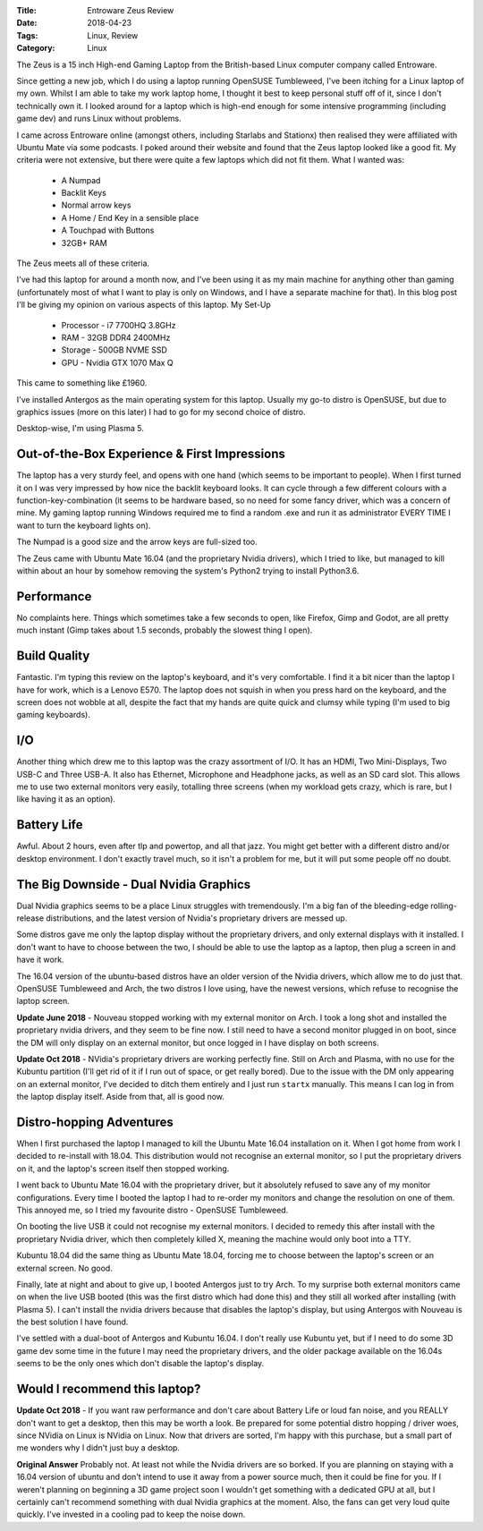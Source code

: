 :Title: Entroware Zeus Review
:Date: 2018-04-23
:Tags: Linux, Review
:Category: Linux


The Zeus is a 15 inch High-end Gaming Laptop from the British-based Linux computer company called Entroware.

Since getting a new job, which I do using a laptop running OpenSUSE Tumbleweed, I've been itching for a Linux laptop of my own. Whilst I am able to take my work laptop home, I thought it best to keep personal stuff off of it, since I don't technically own it. I looked around for a laptop which is high-end enough for some intensive programming (including game dev) and runs Linux without problems.

I came across Entroware online (amongst others, including Starlabs and Stationx) then realised they were affiliated with Ubuntu Mate via some podcasts. I poked around their website and found that the Zeus laptop looked like a good fit. My criteria were not extensive, but there were quite a few laptops which did not fit them. What I wanted was:

    - A Numpad
    - Backlit Keys
    - Normal arrow keys
    - A Home / End Key in a sensible place
    - A Touchpad with Buttons
    - 32GB+ RAM

The Zeus meets all of these criteria.

I've had this laptop for around a month now, and I've been using it as my main machine for anything other than gaming (unfortunately most of what I want to play is only on Windows, and I have a separate machine for that). In this blog post I'll be giving my opinion on various aspects of this laptop.
My Set-Up

    - Processor - i7 7700HQ 3.8GHz
    - RAM - 32GB DDR4 2400MHz
    - Storage - 500GB NVME SSD
    - GPU - Nvidia GTX 1070 Max Q

This came to something like £1960.

I've installed Antergos as the main operating system for this laptop. Usually my go-to distro is OpenSUSE, but due to graphics issues (more on this later) I had to go for my second choice of distro.

Desktop-wise, I'm using Plasma 5.

Out-of-the-Box Experience & First Impressions
---------------------------------------------

The laptop has a very sturdy feel, and opens with one hand (which seems to be important to people). When I first turned it on I was very impressed by how nice the backlit keyboard looks. It can cycle through a few different colours with a function-key-combination (it seems to be hardware based, so no need for some fancy driver, which was a concern of mine. My gaming laptop running Windows required me to find a random .exe and run it as administrator EVERY TIME I want to turn the keyboard lights on).

The Numpad is a good size and the arrow keys are full-sized too.

The Zeus came with Ubuntu Mate 16.04 (and the proprietary Nvidia drivers), which I tried to like, but managed to kill within about an hour by somehow removing the system's Python2 trying to install Python3.6.

Performance
-----------

No complaints here. Things which sometimes take a few seconds to open, like Firefox, Gimp and Godot, are all pretty much instant (Gimp takes about 1.5 seconds, probably the slowest thing I open).

Build Quality
-------------

Fantastic. I'm typing this review on the laptop's keyboard, and it's very comfortable. I find it a bit nicer than the laptop I have for work, which is a Lenovo E570. The laptop does not squish in when you press hard on the keyboard, and the screen does not wobble at all, despite the fact that my hands are quite quick and clumsy while typing (I'm used to big gaming keyboards).

I/O
---

Another thing which drew me to this laptop was the crazy assortment of I/O. It has an HDMI, Two Mini-Displays, Two USB-C and Three USB-A. It also has Ethernet, Microphone and Headphone jacks, as well as an SD card slot. This allows me to use two external monitors very easily, totalling three screens (when my workload gets crazy, which is rare, but I like having it as an option).

Battery Life
------------

Awful. About 2 hours, even after tlp and powertop, and all that jazz. You might get better with a different distro and/or desktop environment. I don't exactly travel much, so it isn't a problem for me, but it will put some people off no doubt.

The Big Downside - Dual Nvidia Graphics
---------------------------------------

Dual Nvidia graphics seems to be a place Linux struggles with tremendously. I'm a big fan of the bleeding-edge rolling-release distributions, and the latest version of Nvidia's proprietary drivers are messed up.

Some distros gave me only the laptop display without the proprietary drivers, and only external displays with it installed. I don't want to have to choose between the two, I should be able to use the laptop as a laptop, then plug a screen in and have it work.

The 16.04 version of the ubuntu-based distros have an older version of the Nvidia drivers, which allow me to do just that. OpenSUSE Tumbleweed and Arch, the two distros I love using, have the newest versions, which refuse to recognise the laptop screen.

**Update June 2018** - Nouveau stopped working with my external monitor on Arch. I took a long shot and installed the proprietary nvidia drivers, and they seem to be fine now. I still need to have a second monitor plugged in on boot, since the DM will only display on an external monitor, but once logged in I have display on both screens.

**Update Oct 2018** - NVidia's proprietary drivers are working perfectly fine. Still on Arch and Plasma, with no use for the Kubuntu partition (I'll get rid of it if I run out of space, or get really bored). Due to the issue with the DM only appearing on an external monitor, I've decided to ditch them entirely and I just run ``startx`` manually. This means I can log in from the laptop display itself. Aside from that, all is good now.

Distro-hopping Adventures
-------------------------

When I first purchased the laptop I managed to kill the Ubuntu Mate 16.04 installation on it. When I got home from work I decided to re-install with 18.04. This distribution would not recognise an external monitor, so I put the proprietary drivers on it, and the laptop's screen itself then stopped working.

I went back to Ubuntu Mate 16.04 with the proprietary driver, but it absolutely refused to save any of my monitor configurations. Every time I booted the laptop I had to re-order my monitors and change the resolution on one of them. This annoyed me, so I tried my favourite distro - OpenSUSE Tumbleweed.

On booting the live USB it could not recognise my external monitors. I decided to remedy this after install with the proprietary Nvidia driver, which then completely killed X, meaning the machine would only boot into a TTY.

Kubuntu 18.04 did the same thing as Ubuntu Mate 18.04, forcing me to choose between the laptop's screen or an external screen. No good.

Finally, late at night and about to give up, I booted Antergos just to try Arch. To my surprise both external monitors came on when the live USB booted (this was the first distro which had done this) and they still all worked after installing (with Plasma 5). I can't install the nvidia drivers because that disables the laptop's display, but using Antergos with Nouveau is the best solution I have found.

I've settled with a dual-boot of Antergos and Kubuntu 16.04. I don't really use Kubuntu yet, but if I need to do some 3D game dev some time in the future I may need the proprietary drivers, and the older package available on the 16.04s seems to be the only ones which don't disable the laptop's display.

Would I recommend this laptop?
------------------------------

**Update Oct 2018** - If you want raw performance and don't care about Battery Life or loud fan noise, and you REALLY don't want to get a desktop, then this may be worth a look. Be prepared for some potential distro hopping / driver woes, since NVidia on Linux is NVidia on Linux. Now that drivers are sorted, I'm happy with this purchase, but a small part of me wonders why I didn't just buy a desktop.

**Original Answer** Probably not. At least not while the Nvidia drivers are so borked. If you are planning on staying with a 16.04 version of ubuntu and don't intend to use it away from a power source much, then it could be fine for you. If I weren't planning on beginning a 3D game project soon I wouldn't get something with a dedicated GPU at all, but I certainly can't recommend something with dual Nvidia graphics at the moment. Also, the fans can get very loud quite quickly. I've invested in a cooling pad to keep the noise down.

